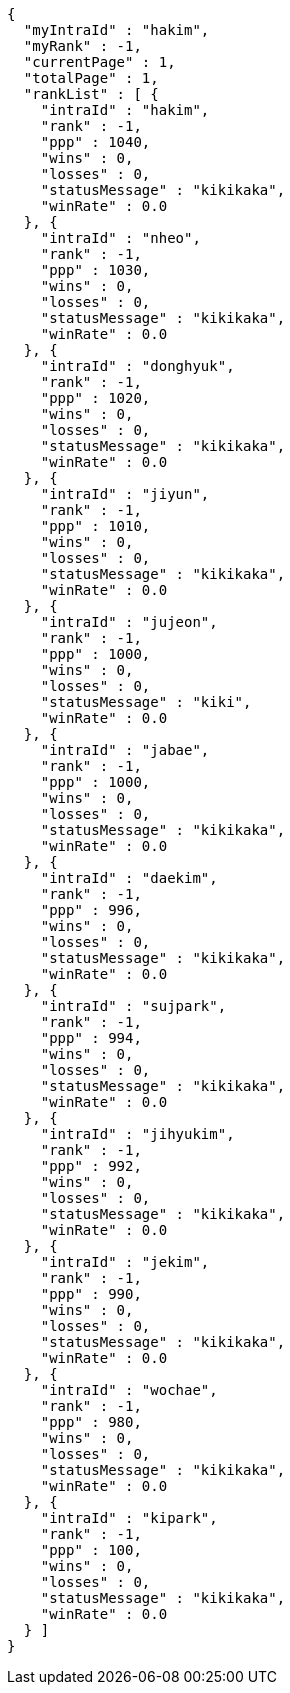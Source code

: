 [source,options="nowrap"]
----
{
  "myIntraId" : "hakim",
  "myRank" : -1,
  "currentPage" : 1,
  "totalPage" : 1,
  "rankList" : [ {
    "intraId" : "hakim",
    "rank" : -1,
    "ppp" : 1040,
    "wins" : 0,
    "losses" : 0,
    "statusMessage" : "kikikaka",
    "winRate" : 0.0
  }, {
    "intraId" : "nheo",
    "rank" : -1,
    "ppp" : 1030,
    "wins" : 0,
    "losses" : 0,
    "statusMessage" : "kikikaka",
    "winRate" : 0.0
  }, {
    "intraId" : "donghyuk",
    "rank" : -1,
    "ppp" : 1020,
    "wins" : 0,
    "losses" : 0,
    "statusMessage" : "kikikaka",
    "winRate" : 0.0
  }, {
    "intraId" : "jiyun",
    "rank" : -1,
    "ppp" : 1010,
    "wins" : 0,
    "losses" : 0,
    "statusMessage" : "kikikaka",
    "winRate" : 0.0
  }, {
    "intraId" : "jujeon",
    "rank" : -1,
    "ppp" : 1000,
    "wins" : 0,
    "losses" : 0,
    "statusMessage" : "kiki",
    "winRate" : 0.0
  }, {
    "intraId" : "jabae",
    "rank" : -1,
    "ppp" : 1000,
    "wins" : 0,
    "losses" : 0,
    "statusMessage" : "kikikaka",
    "winRate" : 0.0
  }, {
    "intraId" : "daekim",
    "rank" : -1,
    "ppp" : 996,
    "wins" : 0,
    "losses" : 0,
    "statusMessage" : "kikikaka",
    "winRate" : 0.0
  }, {
    "intraId" : "sujpark",
    "rank" : -1,
    "ppp" : 994,
    "wins" : 0,
    "losses" : 0,
    "statusMessage" : "kikikaka",
    "winRate" : 0.0
  }, {
    "intraId" : "jihyukim",
    "rank" : -1,
    "ppp" : 992,
    "wins" : 0,
    "losses" : 0,
    "statusMessage" : "kikikaka",
    "winRate" : 0.0
  }, {
    "intraId" : "jekim",
    "rank" : -1,
    "ppp" : 990,
    "wins" : 0,
    "losses" : 0,
    "statusMessage" : "kikikaka",
    "winRate" : 0.0
  }, {
    "intraId" : "wochae",
    "rank" : -1,
    "ppp" : 980,
    "wins" : 0,
    "losses" : 0,
    "statusMessage" : "kikikaka",
    "winRate" : 0.0
  }, {
    "intraId" : "kipark",
    "rank" : -1,
    "ppp" : 100,
    "wins" : 0,
    "losses" : 0,
    "statusMessage" : "kikikaka",
    "winRate" : 0.0
  } ]
}
----
